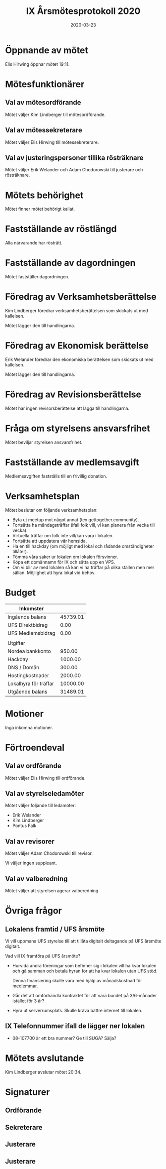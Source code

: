 #+TITLE: IX Årsmötesprotokoll 2020
#+DATE: 2020-03-23
#+OPTIONS: toc:nil author:nil
#+LANGUAGE: sv
#+LATEX_CLASS: article
#+LATEX_CLASS_OPTIONS: [a4paper]
#+LATEX_HEADER: \usepackage[swedish]{babel}
#+LATEX_HEADER: \setlength{\parindent}{0pt}
#+LATEX_HEADER: \setlength{\parskip}{6pt}

* Öppnande av mötet
Elis Hirwing öppnar mötet 19:11.

* Mötesfunktionärer
** Val av mötesordförande
Mötet väljer Kim Lindberger till mötesordförande.

** Val av mötessekreterare
Mötet väljer Elis Hirwing till mötessekreterare.

** Val av justeringspersoner tillika rösträknare
Mötet väljer Erik Welander och Adam Chodorowski till justerare och rösträknare.

* Mötets behörighet
Mötet finner mötet behörigt kallat.

* Fastställande av röstlängd
Alla närvarande har rösträtt.

* Fastställande av dagordningen
Mötet fastställer dagordningen.

* Föredrag av Verksamhetsberättelse
Kim Lindberger föredrar verksamhetsberättelsen som skickats ut med kallelsen.

Mötet lägger den till handlingarna.

* Föredrag av Ekonomisk berättelse
Erik Welander föredrar den ekonomiska berättelsen som skickats ut med
kallelsen.

Mötet lägger den till handlingarna.

* Föredrag av Revisionsberättelse
Mötet har ingen revisorsberättelse att lägga till handlingarna.

* Fråga om styrelsens ansvarsfrihet
Mötet beviljar styrelsen ansvarsfrihet.

* Fastställande av medlemsavgift
Medlemsavgiften fastställs till en frivillig donation.

* Verksamhetsplan
Mötet beslutar om följande verksamhetsplan:
 - Byta ut meetup mot något annat (tex gettogether.community).
 - Fortsätta ha måndagsträffar (ifall folk vill, vi kan planera från vecka
   till vecka).
 - Virtuella träffar om folk inte vill/kan vara i lokalen.
 - Fortsätta att uppdatera vår hemsida.
 - Ha en till hackday (om möjligt med lokal och rådande omständigheter tillåter).
 - Tömma våra saker ur lokalen om lokalen försvinner.
 - Köpa ett domännamn för IX och sätta upp en VPS.
 - Om vi blir av med lokalen så kan vi ha träffar på olika ställen men mer
   sällan. Möjlighet att hyra lokal vid behov.

* Budget
| Inkomster             |          |
|-----------------------+----------|
| Ingående balans       | 45739.01 |
| UFS Direktbidrag      |     0.00 |
| UFS Medlemsbidrag     |     0.00 |
|-----------------------+----------|
|                       |          |
| Utgifter              |          |
|-----------------------+----------|
| Nordea bankkonto      |   950.00 |
| Hackday               |  1000.00 |
| DNS / Domän           |   300.00 |
| Hostingkostnader      |  2000.00 |
| Lokalhyra för träffar | 10000.00 |
|-----------------------+----------|
| Utgående balans       | 31489.01 |
#+TBLFM: @>$2=vsum(@I..@II) - vsum(@III..@IIII)

* Motioner
Inga inkomna motioner.

* Förtroendeval
** Val av ordförande
Mötet väljer Elis Hirwing till ordförande.

** Val av styrelseledamöter
Mötet väljer följande till ledamöter:
 - Erik Welander
 - Kim Lindberger
 - Pontus Falk

** Val av revisorer
Mötet väljer Adam Chodorowski till revisor.

Vi väljer ingen suppleant.

** Val av valberedning
Mötet väljer att styrelsen agerar valberedning.

* Övriga frågor
** Lokalens framtid / UFS årsmöte
Vi vill uppmana UFS styrelse till att tillåta digitalt deltagande på UFS
årsmöte digitalt.

Vad vill IX framföra på UFS årsmöte?
 - Hurvida andra föreningar som befinner sig i lokalen vill ha kvar lokalen
   och gå samman och betala hyran för att ha kvar lokalen utan UFS stöd.

   Denna finansiering skulle vara med hjälp av månadskostnad för medlemmar.

 - Går det att omförhandla kontraktet för att vara bundet på 3/6-månader
   istället för 3 år?

 - Hyra ut serverrumsplats. Skulle kräva bättre internet till lokalen.

** IX Telefonnummer ifall de lägger ner lokalen
 - 08-107700 är ett bra nummer? Ge till SUGA? Sälja?

* Mötets avslutande
Kim Lindberger avslutar mötet 20:34.

\clearpage

* Signaturer
** Ordförande
\makebox[10cm]{\hrulefill}

** Sekreterare
\makebox[10cm]{\hrulefill}

** Justerare
\makebox[10cm]{\hrulefill}

** Justerare
\makebox[10cm]{\hrulefill}
